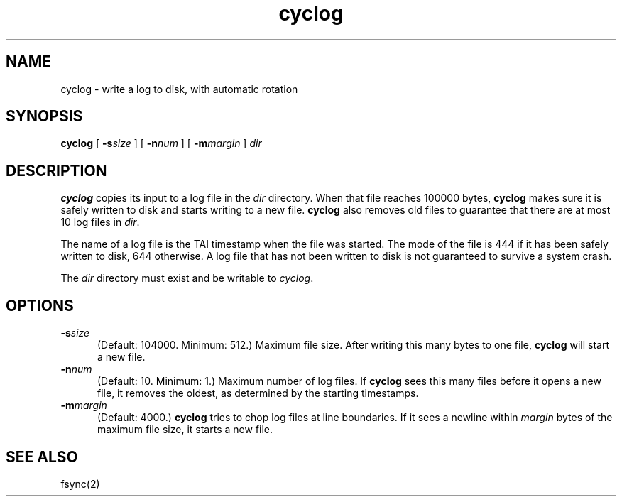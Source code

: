 .TH cyclog 1
.SH NAME
cyclog \- write a log to disk, with automatic rotation
.SH SYNOPSIS
.B cyclog
[
.B \-s\fIsize
] [
.B \-n\fInum
] [
.B \-m\fImargin
]
.I dir
.SH DESCRIPTION
.B cyclog
copies its input to a log file in the
.I dir
directory.
When that file reaches 100000 bytes,
.B cyclog
makes sure it is safely written to disk
and starts writing to a new file.
.B cyclog
also removes old files
to guarantee that there are at most 10 log files in
.IR dir .

The name of a log file is the TAI timestamp
when the file was started.
The mode of the file is 444 if it has been safely written to disk,
644 otherwise.
A log file that has not been written to disk is
not guaranteed to survive a system crash.

The
.I dir
directory must exist and be writable to
.IR cyclog .
.SH OPTIONS
.TP 5
.B \-s\fIsize
(Default: 104000. Minimum: 512.)
Maximum file size.
After writing this many bytes to one file,
.B cyclog
will start a new file.
.TP
.B \-n\fInum
(Default: 10. Minimum: 1.)
Maximum number of log files.
If
.B cyclog
sees this many files before it opens a new file,
it removes the oldest,
as determined by the starting timestamps.
.TP
.B \-m\fImargin
(Default: 4000.)
.B cyclog
tries to chop log files at line boundaries.
If it sees a newline within
.I margin
bytes of the maximum file size,
it starts a new file.
.SH "SEE ALSO"
fsync(2)
